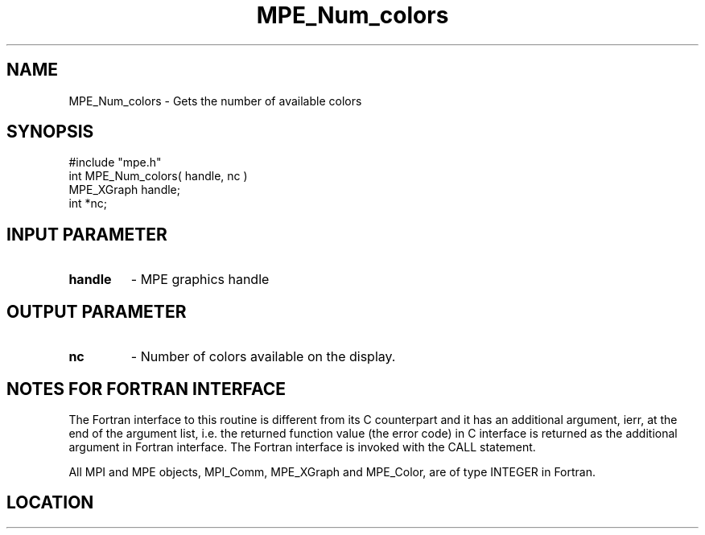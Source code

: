 .TH MPE_Num_colors 4 "6/15/2009" " " "MPE"
.SH NAME
MPE_Num_colors \-  Gets the number of available colors 
.SH SYNOPSIS
.nf
#include "mpe.h" 
int MPE_Num_colors( handle, nc )
MPE_XGraph handle;
int        *nc;
.fi
.SH INPUT PARAMETER
.PD 0
.TP
.B handle 
- MPE graphics handle
.PD 1

.SH OUTPUT PARAMETER
.PD 0
.TP
.B nc 
- Number of colors available on the display.
.PD 1


.SH NOTES FOR FORTRAN INTERFACE 
The Fortran interface to this routine is different from its C
counterpart and it has an additional argument, ierr, at the end
of the argument list, i.e. the returned function value (the error
code) in C interface is returned as the additional argument in
Fortran interface.  The Fortran interface is invoked with the
CALL statement.

All MPI and MPE objects, MPI_Comm, MPE_XGraph and MPE_Color, are
of type INTEGER in Fortran.
.SH LOCATION
../src/graphics/src/mpe_graphics.c
